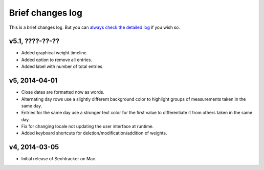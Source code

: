 =================
Brief changes log
=================

This is a brief changes log. But you can `always check the detailed log
<full_changes.html>`_ if you wish so.

v5.1, ????-??-??
----------------

* Added graphical weight timeline.
* Added option to remove all entries.
* Added label with number of total entries.

v5, 2014-04-01
--------------

* Close dates are formatted now as words.
* Alternating day rows use a slightly different background color to highlight
  groups of measurements taken in the same day.
* Entries for the same day use a stronger text color for the first value to
  differentiate it from others taken in the same day.
* Fix for changing locale not updating the user interface at runtime.
* Added keyboard shortcuts for deletion/modification/addition of weights.

v4, 2014-03-05
--------------

* Initial release of Seohtracker on Mac.

